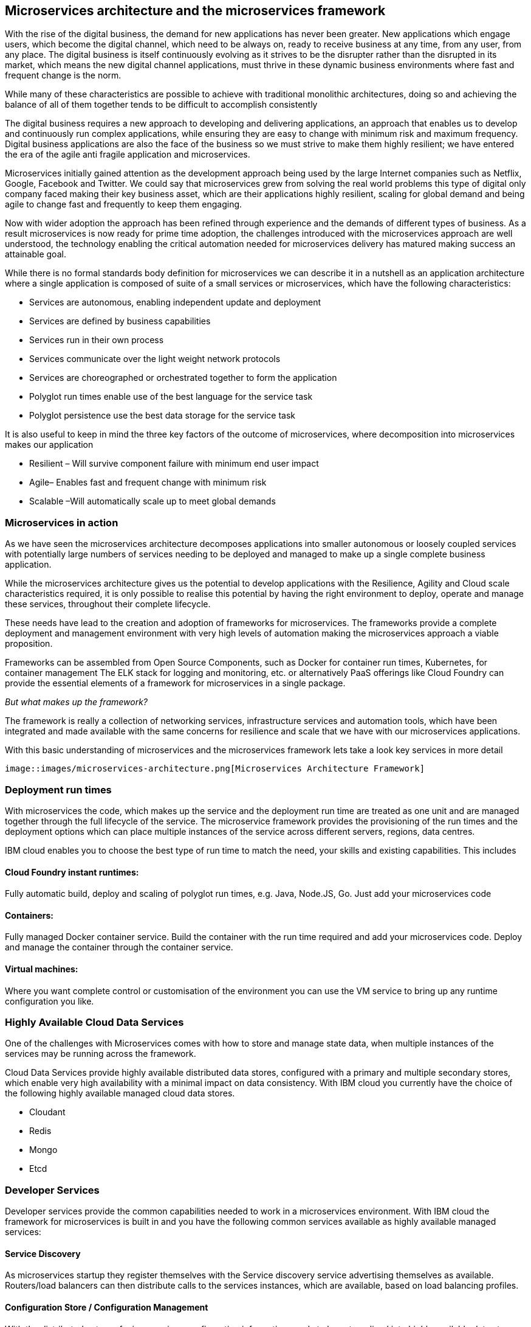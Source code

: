 == Microservices architecture and the microservices framework
With the rise of the digital business, the demand for new applications has never been greater.  New applications which engage users, which become the digital channel, which need to be always on, ready to receive business at any time, from any user, from any place.  The digital business is itself continuously evolving as it strives to be the disrupter rather than the disrupted in its market, which means the new digital channel applications, must thrive in these dynamic business environments where fast and frequent change is the norm.

While many of these characteristics are possible to achieve with traditional monolithic architectures, doing so and achieving the balance of all of them together tends to be difficult to accomplish consistently

The digital business requires a new approach to developing and delivering applications, an approach that enables us to develop and continuously run complex applications, while ensuring they are easy to change with minimum risk and maximum frequency.  Digital business applications are also the face of the business so we must strive to make them highly resilient; we have entered the era of the agile anti fragile application and microservices.

Microservices initially gained attention as the development approach being used by the large Internet companies such as Netflix, Google, Facebook and Twitter. We could say that microservices grew from solving the real world problems this type of digital only company faced making their key business asset, which are their applications highly resilient, scaling for global demand and being agile to change fast and frequently to keep them engaging.

Now with wider adoption the approach has been refined through experience and the demands of different types of business. As a result microservices is now ready for prime time adoption, the challenges introduced with the microservices approach are well understood, the technology enabling the critical automation needed for microservices delivery has matured making success an attainable goal.

While there is no formal standards body definition for microservices we can describe it in a nutshell as an application architecture where a single application is composed of suite of a small services or microservices, which have the following characteristics:

* Services are autonomous, enabling independent update and deployment
*	Services are defined by business capabilities
*	Services run in their own process
*	Services communicate over the light weight network protocols
*	Services are choreographed or orchestrated together to form the application
*	Polyglot run times enable use of the best language for the service task
*	Polyglot persistence use the best data storage for the service task

It is also useful to keep in mind the three key factors of the outcome of microservices, where decomposition into microservices makes our application

*	Resilient – Will survive component failure with minimum end user impact
*	Agile– Enables fast and frequent change with minimum risk
*	Scalable –Will automatically scale up to meet global demands

=== Microservices in action
As we have seen the microservices architecture decomposes applications into smaller autonomous or loosely coupled services with potentially large numbers of services needing to be deployed and managed to make up a single complete business application.

While the microservices architecture gives us the potential to develop applications with the Resilience, Agility and Cloud scale characteristics required, it is only possible to realise this potential by having the right environment to deploy, operate and manage these services, throughout their complete lifecycle.

These needs have lead to the creation and adoption of frameworks for microservices.  The frameworks provide a complete deployment and management environment with very high levels of automation making the microservices approach a viable proposition.

Frameworks can be assembled from Open Source Components, such as Docker for container run times, Kubernetes, for container management The ELK stack for logging and monitoring, etc.  or alternatively PaaS offerings like Cloud Foundry can provide the essential elements of a framework for microservices in a single package.

_But what makes up the framework?_

The framework is really a collection of networking services, infrastructure services and automation tools, which have been integrated and made available with the same concerns for resilience and scale that we have with our microservices applications.

With this basic understanding of microservices and the microservices framework lets take a look key services in more detail

 image::images/microservices-architecture.png[Microservices Architecture Framework]

=== Deployment run times
With microservices the code, which makes up the service and the deployment run time are treated as one unit and are managed together through the full lifecycle of the service.  The microservice framework provides the provisioning of the run times and the deployment options which can place multiple instances of the service across different servers, regions, data centres.

IBM cloud enables you to choose the best type of run time to match the need, your skills and existing capabilities.  This includes

==== Cloud Foundry instant runtimes:
Fully automatic build, deploy and scaling of polyglot run times, e.g. Java, Node.JS, Go. Just add your microservices code

==== Containers:
Fully managed Docker container service.  Build the container with the run time required and add your microservices code.  Deploy and manage the container through the container service.

==== Virtual machines:
Where you want complete control or customisation of the environment you can use the VM service to bring up any runtime configuration you like.

=== Highly Available Cloud Data Services
One of the challenges with Microservices comes with how to store and manage state data, when multiple instances of the services may be running across the framework.

Cloud Data Services provide highly available distributed data stores, configured with a primary and multiple secondary stores, which enable very high availability with a minimal impact on data consistency.  With IBM cloud you currently have the choice of the following highly available managed cloud data stores.

*	Cloudant
*	Redis
*	Mongo
*	Etcd

=== Developer Services
Developer services provide the common capabilities needed to work in a microservices environment.  With IBM cloud the framework for microservices is built in and you have the following common services available as highly available managed services:

==== Service Discovery
As microservices startup they register themselves with the Service discovery service advertising themselves as available.   Routers/load balancers can then distribute calls to the services instances, which are available, based on load balancing profiles.

==== Configuration Store / Configuration Management
With the distributed nature of micro services configuration information needs to be externalised into highly available data stores. This allows service instances to start up and read their configuration information where ever and when ever they are started.
With IBM cloud the highly available cloud data stores such as etcd, Redis and Cloudant are available to be used as configuration stores.

==== Continuous Integration / Continuous Delivery
To be truly agile with microservices requires that we automate as much of the process for the development, testing and deployment of microservices.  This requires us to build our tooling for Continuous Integration/Continuous delivery into the framework.

==== Automated Testing
With microservices the best practise approach is to test our applications and environments while forcing failures of underlying components and services.  Testing in this way ensures that we have automatic recovery and resilience built into our microservices.

=== Infrastructure services

==== Logging and Monitoring
With the distributed nature of microservices we need to be able to collect and collate log and monitoring information from all the instances of all the microservices, which make up our systems  By bringing them together in a central place we can trace activities passing through the system and monitor the performance of the overall system.

The ELK stack - Elastisearch, LogStash and Kibana - has become the default solution for logging and monitoring microservices solutions.

With IBM cloud, the LogMet service provides a fully-managed logging and monitoring service based implementing a highly available ELK stack architecture as a service.

==== Router and Load balancer
To make microservices resilient and scalable requires us to run multiple instances of a service, with services deployed across servers and or regions if we want to provide the highest resilience by coping with component failure.

==== Asynchronous communication with a Message Bus
Latency can be come a significantly challenge with the microservices approach, if every inter service call is blocking waiting for a response the additive delays can be significant.

This challenge leads to many people following an asynchronous or messaging based protocol for inter microservice communication.

Messaging also opens up the opportunity for event driven microservices with publish subscribe capabilities.

The Message Bus must also have the resilience and agility characteristics of microservices; this frequently leads to the adoption of Kafka as a highly available and scalable open source message bus.

With IBM cloud the MessageHub service provides a fully managed message bus based on Kafka.

==== Container management
While containers provide an easy to assemble environment of run times, with the logic for a microservice there is also a need to be able to manage and orchestrate the deployed containers running as highly available clusters.

Open Source container management products such as Kubernetes, and Docker Swarm, are often used to provide these management functions when building a microservices framework from scratch.

With IBM cloud the Container service provides both a managed container run time service and the associated management services allowing you to deploy and manage microservices as Docker containers in highly available clusters.

=== Integration Services
IBM cloud provides a set of integration services, which can be used with microservices applications.   These services provide easy ways for a microservices based application to securely connect back to the enterprise to access data and services,  or to manage  how our microservices application is exposed as an API to external parties.

==== The Secure Gateway Service
The Secure Gateway Service brings Hybrid Integration capability to your microservice applications. It provides secure connectivity to applications and data sources running on-premise or in other clouds.

==== Cloud Integration Services
Cloud Integration services enable you to rapidly interact with data sources and which are outside of the IBM cloud microservices environment. Connecting to the data sources over the Secure Gateway service, cloud integration enables rapid creation of Rest API’s, which can be called to access the data

==== The API Management Service
The API Management service enables developers and organizations to manage and enforce policies around the consumption of their business services.  In many cases the function behind our business API’s will be implemented as microservices, we don’t however want to directly expose the microservices outside of our business.
Instead we use the API management service to apply security controls, set rate limits, test APIs in place, and finally publish these "managed APIs” with documentation and support forums to the relevant communities.
